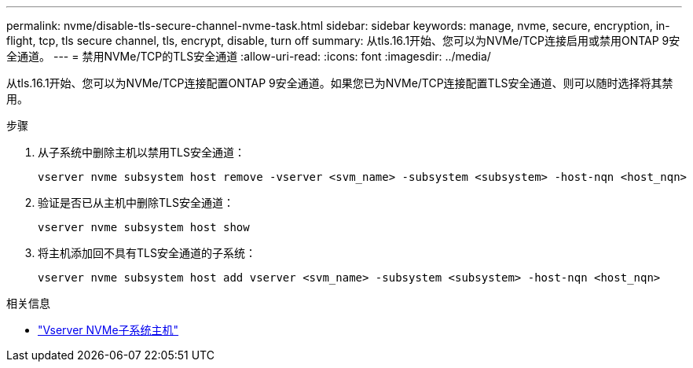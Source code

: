---
permalink: nvme/disable-tls-secure-channel-nvme-task.html 
sidebar: sidebar 
keywords: manage, nvme, secure, encryption, in-flight, tcp, tls secure channel, tls, encrypt, disable, turn off 
summary: 从tls.16.1开始、您可以为NVMe/TCP连接启用或禁用ONTAP 9安全通道。 
---
= 禁用NVMe/TCP的TLS安全通道
:allow-uri-read: 
:icons: font
:imagesdir: ../media/


[role="lead"]
从tls.16.1开始、您可以为NVMe/TCP连接配置ONTAP 9安全通道。如果您已为NVMe/TCP连接配置TLS安全通道、则可以随时选择将其禁用。

.步骤
. 从子系统中删除主机以禁用TLS安全通道：
+
[source, cli]
----
vserver nvme subsystem host remove -vserver <svm_name> -subsystem <subsystem> -host-nqn <host_nqn>
----
. 验证是否已从主机中删除TLS安全通道：
+
[source, cli]
----
vserver nvme subsystem host show
----
. 将主机添加回不具有TLS安全通道的子系统：
+
[source, cli]
----
vserver nvme subsystem host add vserver <svm_name> -subsystem <subsystem> -host-nqn <host_nqn>
----


.相关信息
* link:https://docs.netapp.com/us-en/ontap-cli/search.html?q=vserver+nvme+subsystem+host["Vserver NVMe子系统主机"^]

